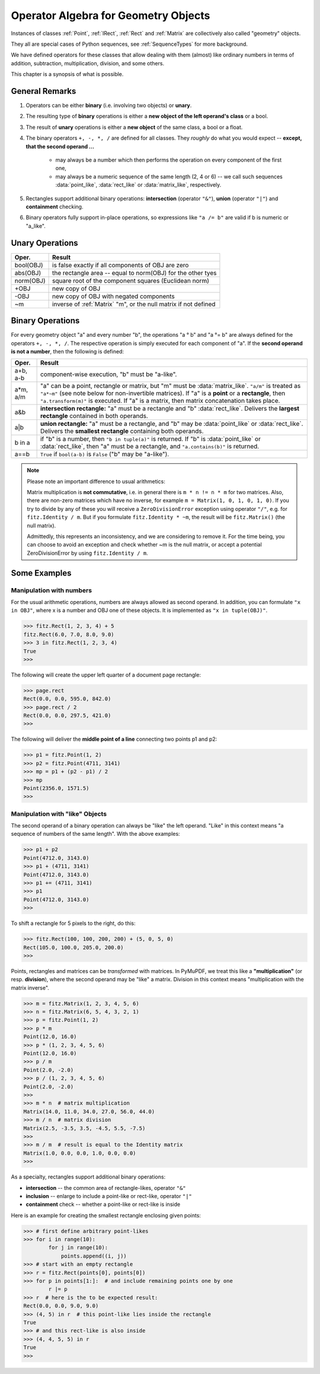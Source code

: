 .. _Algebra:

Operator Algebra for Geometry Objects
======================================
Instances of classes :ref:`Point`, :ref:`IRect`, :ref:`Rect` and :ref:`Matrix` are collectively also called "geometry" objects.

They all are special cases of Python sequences, see :ref:`SequenceTypes` for more background.

We have defined operators for these classes that allow dealing with them (almost) like ordinary numbers in terms of addition, subtraction, multiplication, division, and some others.

This chapter is a synopsis of what is possible.

General Remarks
-----------------
1. Operators can be either **binary** (i.e. involving two objects) or **unary**.

2. The resulting type of **binary** operations is either a **new object of the left operand's class** or a bool.

3. The result of **unary** operations is either a **new object** of the same class, a bool or a float.

4. The binary operators ``+, -, *, /`` are defined for all classes. They *roughly* do what you would expect -- **except, that the second operand ...**

    - may always be a number which then performs the operation on every component of the first one,
    - may always be a numeric sequence of the same length (2, 4 or 6) -- we call such sequences :data:`point_like`, :data:`rect_like` or :data:`matrix_like`, respectively.

5. Rectangles support additional binary operations: **intersection** (operator ``"&"``), **union** (operator ``"|"``) and **containment** checking.

6. Binary operators fully support in-place operations, so expressions like ``"a /= b"`` are valid if b is numeric or "a_like".


Unary Operations
------------------

=========== ===================================================================
Oper.       Result
=========== ===================================================================
 bool(OBJ)  is false exactly if all components of OBJ are zero
 abs(OBJ)   the rectangle area -- equal to norm(OBJ) for the other tyes
 norm(OBJ)  square root of the component squares (Euclidean norm)
 +OBJ       new copy of OBJ
 -OBJ       new copy of OBJ with negated components
 ~m         inverse of :ref:`Matrix` "m", or the null matrix if not defined
=========== ===================================================================


Binary Operations
------------------
For every geometry object "a" and every number "b", the operations "a ° b" and "a °= b" are always defined for the operators ``+, -, *, /``. The respective operation is simply executed for each component of "a". If the **second operand is not a number**, then the following is defined:

========= =======================================================================
Oper.     Result
========= =======================================================================
a+b, a-b  component-wise execution, "b" must be "a-like".
a*m, a/m  "a" can be a point, rectangle or matrix, but "m" must be
          :data:`matrix_like`. ``"a/m"`` is treated as ``"a*~m"`` (see note below
          for non-invertible matrices). If "a" is a **point** or a **rectangle**,
          then ``"a.transform(m)"`` is executed. If "a" is a matrix, then
          matrix concatenation takes place.
a&b       **intersection rectangle:** "a" must be a rectangle and
          "b" :data:`rect_like`. Delivers the **largest rectangle**
          contained in both operands.
a|b       **union rectangle:** "a" must be a rectangle, and "b" may be
          :data:`point_like` or :data:`rect_like`.
          Delivers the **smallest rectangle** containing both operands.
b in a    if "b" is a number, then ``"b in tuple(a)"`` is returned.
          If "b" is :data:`point_like` or :data:`rect_like`, then "a"
          must be a rectangle, and ``"a.contains(b)"`` is returned.
a==b      ``True`` if ``bool(a-b)`` is ``False`` ("b" may be "a-like").
========= =======================================================================


.. note:: Please note an important difference to usual arithmetics:

        Matrix multiplication is **not commutative**, i.e. in general there is ``m * n != n * m`` for two matrices. Also, there are non-zero matrices which have no inverse, for example ``m = Matrix(1, 0, 1, 0, 1, 0)``. If you try to divide by any of these you will receive a ``ZeroDivisionError`` exception using operator ``"/"``, e.g. for ``fitz.Identity / m``. But if you formulate ``fitz.Identity * ~m``, the result will be ``fitz.Matrix()`` (the null matrix).

        Admittedly, this represents an inconsistency, and we are considering to remove it. For the time being, you can choose to avoid an exception and check whether ~m is the null matrix, or accept a potential ZeroDivisionError by using ``fitz.Identity / m``.


Some Examples
--------------

Manipulation with numbers
~~~~~~~~~~~~~~~~~~~~~~~~~~~~~
For the usual arithmetic operations, numbers are always allowed as second operand. In addition, you can formulate ``"x in OBJ"``, where x is a number and OBJ one of these objects. It is implemented as ``"x in tuple(OBJ)"``.

>>> fitz.Rect(1, 2, 3, 4) + 5
fitz.Rect(6.0, 7.0, 8.0, 9.0)
>>> 3 in fitz.Rect(1, 2, 3, 4)
True
>>> 

The following will create the upper left quarter of a document page rectangle:

>>> page.rect
Rect(0.0, 0.0, 595.0, 842.0)
>>> page.rect / 2
Rect(0.0, 0.0, 297.5, 421.0)
>>> 

The following will deliver the **middle point of a line** connecting two points p1 and p2:

>>> p1 = fitz.Point(1, 2)
>>> p2 = fitz.Point(4711, 3141)
>>> mp = p1 + (p2 - p1) / 2
>>> mp
Point(2356.0, 1571.5)
>>> 

Manipulation with "like" Objects
~~~~~~~~~~~~~~~~~~~~~~~~~~~~~~~~~

The second operand of a binary operation can always be "like" the left operand. "Like" in this context means "a sequence of numbers of the same length". With the above examples:

>>> p1 + p2
Point(4712.0, 3143.0)
>>> p1 + (4711, 3141)
Point(4712.0, 3143.0)
>>> p1 += (4711, 3141)
>>> p1
Point(4712.0, 3143.0)
>>> 

To shift a rectangle for 5 pixels to the right, do this:

>>> fitz.Rect(100, 100, 200, 200) + (5, 0, 5, 0)
Rect(105.0, 100.0, 205.0, 200.0)
>>>

Points, rectangles and matrices can be *transformed* with matrices. In PyMuPDF, we treat this like a **"multiplication"** (or resp. **division**), where the second operand may be "like" a matrix. Division in this context means "multiplication with the matrix inverse". 

>>> m = fitz.Matrix(1, 2, 3, 4, 5, 6)
>>> n = fitz.Matrix(6, 5, 4, 3, 2, 1)
>>> p = fitz.Point(1, 2)
>>> p * m
Point(12.0, 16.0)
>>> p * (1, 2, 3, 4, 5, 6)
Point(12.0, 16.0)
>>> p / m
Point(2.0, -2.0)
>>> p / (1, 2, 3, 4, 5, 6)
Point(2.0, -2.0)
>>>
>>> m * n  # matrix multiplication
Matrix(14.0, 11.0, 34.0, 27.0, 56.0, 44.0)
>>> m / n  # matrix division
Matrix(2.5, -3.5, 3.5, -4.5, 5.5, -7.5)
>>>
>>> m / m  # result is equal to the Identity matrix
Matrix(1.0, 0.0, 0.0, 1.0, 0.0, 0.0)
>>> 


As a specialty, rectangles support additional binary operations:

* **intersection** -- the common area of rectangle-likes, operator ``"&"``
* **inclusion** -- enlarge to include a point-like or rect-like, operator ``"|"``
* **containment** check -- whether a point-like or rect-like is inside

Here is an example for creating the smallest rectangle enclosing given points:

>>> # first define arbitrary point-likes
>>> for i in range(10):
        for j in range(10):
            points.append((i, j))
>>> # start with an empty rectangle
>>> r = fitz.Rect(points[0], points[0])
>>> for p in points[1:]:  # and include remaining points one by one
        r |= p
>>> r  # here is the to be expected result:
Rect(0.0, 0.0, 9.0, 9.0)
>>> (4, 5) in r  # this point-like lies inside the rectangle
True
>>> # and this rect-like is also inside
>>> (4, 4, 5, 5) in r
True
>>>

